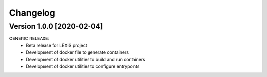 =========
Changelog
=========

Version 1.0.0 [2020-02-04]
**************************
GENERIC RELEASE:
    - Beta release for LEXIS project
    - Development of docker file to generate containers
    - Development of docker utilities to build and run containers
    - Development of docker utilities to configure entrypoints